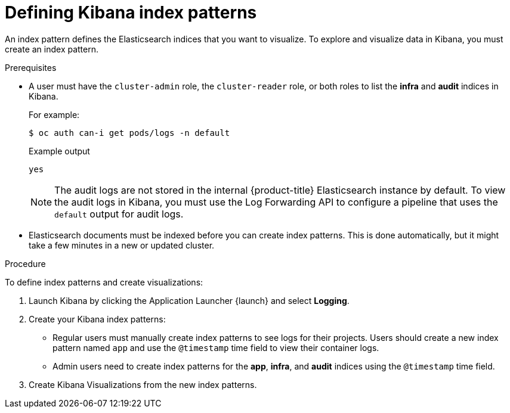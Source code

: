 // Module included in the following assemblies:
//
// * logging/cluster-logging-visualizer.adoc

[id="cluster-logging-visualizer-indices_{context}"]
= Defining Kibana index patterns

An index pattern defines the Elasticsearch indices that you want to visualize. To explore and visualize data in Kibana, you must create an index pattern. 

.Prerequisites

* A user must have the `cluster-admin` role, the `cluster-reader` role, or both roles to list the *infra* and *audit* indices in Kibana. 
+
For example:
+
[source,terminal]
----
$ oc auth can-i get pods/logs -n default
----
+
.Example output
[source,terminal]
----
yes
----
+
[NOTE]
====
The audit logs are not stored in the internal {product-title} Elasticsearch instance by default. To view the audit logs in Kibana, you must use the Log Forwarding API to configure a pipeline that uses the `default` output for audit logs.
====

* Elasticsearch documents must be indexed before you can create index patterns. This is done automatically, but it might take a few minutes in a new or updated cluster.

.Procedure

To define index patterns and create visualizations:

. Launch Kibana by clicking the Application Launcher {launch} and select *Logging*.

. Create your Kibana index patterns:

** Regular users must manually create index patterns to see logs for their projects. Users should create a new index pattern named `app` and use the `@timestamp` time field to view their container logs. 

** Admin users need to create index patterns for the *app*, *infra*, and *audit* indices using the `@timestamp` time field. 

. Create Kibana Visualizations from the new index patterns.
